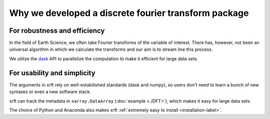 Why we developed a discrete fourier transform package
=====================================================

For robustness and efficiency
-----------------------------

In the field of Earth Science, we often take Fourier transforms of the variable of interest.
There has, however, not been an universal algorithm in which we calculate the transforms
and our aim is to stream line this process.

We utilize the dask_ API to parallelize the computation to make it efficient for large data sets.

For usability and simplicity
----------------------------

The arguments in xrft rely on well-estabilished standards
(dask and numpy), so users don't need to learn a bunch of new syntaxes or even a new software stack.

xrft can track the metadata in ``xarray.DataArray`` (:doc:`example <./DFT>`),
which makes it easy for large data sets.

The choice of Python and Anaconda also makes xrft :ref:`extremely easy to install <installation-label>`.


.. _dask: http://dask.pydata.org/en/latest/array-api.html
